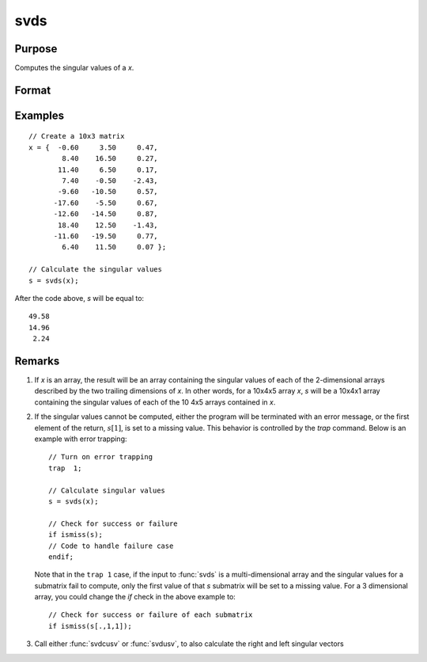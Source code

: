 
svds
==============================================

Purpose
----------------
Computes the singular values of a *x*.

Format
----------------
.. function:: s = svds(x)

    :param x: NxP matrix or K-dimensional array where the last two dimensions are NxP, whose singular values are to be computed.
    :type x: matrix or array

    :return s: where the last two dimensions are :math:`min(N,P)x1`, the
        singular values of *x* arranged in descending order.

    :rtype s: min(N,P)x1 vector or K-dimensional array

Examples
----------------

::

    // Create a 10x3 matrix
    x = {  -0.60     3.50     0.47, 
            8.40    16.50     0.27,
           11.40     6.50     0.17,
            7.40    -0.50    -2.43,
           -9.60   -10.50     0.57,
          -17.60    -5.50     0.67,
          -12.60   -14.50     0.87,
           18.40    12.50    -1.43,
          -11.60   -19.50     0.77,
            6.40    11.50     0.07 };
    
    // Calculate the singular values
    s = svds(x);

After the code above, *s* will be equal to:

::

    49.58 
    14.96 
     2.24

Remarks
-------

#. If *x* is an array, the result will be an array containing the singular
   values of each of the 2-dimensional arrays described by the two
   trailing dimensions of *x*. In other words, for a 10x4x5 array *x*, *s*
   will be a 10x4x1 array containing the singular values of each of the
   10 4x5 arrays contained in *x*.

#. If the singular values cannot be computed, either the program will be
   terminated with an error message, or the first element of the return,
   :math:`s[1]`, is set to a missing value. This behavior is controlled by the
   `trap` command. Below is an example with error trapping:

   ::

      // Turn on error trapping
      trap  1;

      // Calculate singular values
      s = svds(x);

      // Check for success or failure
      if ismiss(s);
      // Code to handle failure case
      endif;

   Note that in the ``trap 1`` case, if the input to :func:`svds` is a
   multi-dimensional array and the singular values for a submatrix fail
   to compute, only the first value of that *s* submatrix will be set to a
   missing value. For a 3 dimensional array, you could change the `if`
   check in the above example to:

   ::

      // Check for success or failure of each submatrix
      if ismiss(s[.,1,1]);

#. Call either :func:`svdcusv` or :func:`svdusv`, to also calculate the right and left
   singular vectors

.. seealso:: Functions :func:`svd`, :func:`svdcusv`, :func:`svdusv`

